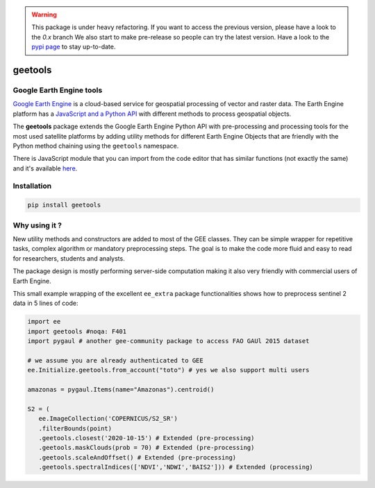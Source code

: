 .. warning::

    This package is under heavy refactoring.
    If you want to access the previous version, please have a look to the `0.x` branch
    We also start to make pre-release so people can try the latest version. Have a look to the `pypi page <https://pypi.org/project/geetools/>`__ to stay up-to-date.

geetools
========

.. image:: https://img.shields.io/badge/License-MIT-yellow.svg?logo=opensourceinitiative&logoColor=white
    :target: LICENSE
    :alt: License: MIT

.. image:: https://img.shields.io/badge/Conventional%20Commits-1.0.0-yellow.svg?logo=git&logoColor=white
   :target: https://conventionalcommits.org
   :alt: conventional commit

.. image:: https://img.shields.io/badge/code%20style-black-000000.svg
   :target: https://github.com/psf/black
   :alt: Black badge

.. image:: https://img.shields.io/badge/code_style-prettier-ff69b4.svg?logo=prettier&logoColor=white
   :target: https://github.com/prettier/prettier
   :alt: prettier badge

.. image:: https://img.shields.io/badge/pre--commit-active-yellow?logo=pre-commit&logoColor=white
    :target: https://pre-commit.com/
    :alt: pre-commit

.. image:: https://img.shields.io/pypi/v/geetools?color=blue&logo=pypi&logoColor=white
    :target: https://pypi.org/project/geetools/
    :alt: PyPI version

.. image:: https://img.shields.io/github/actions/workflow/status/gee-community/gee_tools/unit.yaml?logo=github&logoColor=white
    :target: https://github.com/gee-community/gee_tools/actions/workflows/unit.yaml
    :alt: build

.. image:: https://img.shields.io/codecov/c/github/gee-community/gee_tools?logo=codecov&logoColor=white
    :target: https://codecov.io/gh/gee-community/gee_tools
    :alt: Test Coverage

.. image:: https://img.shields.io/readthedocs/gee-tools?logo=readthedocs&logoColor=white
    :target: https://gee-tools.readthedocs.io/en/latest/
    :alt: Documentation Status

Google Earth Engine tools
-------------------------

.. image:: docs/_static/logo.svg
    :width: 20%
    :align: right

`Google Earth Engine <https://earthengine.google.com/>`__ is a cloud-based service for geospatial processing of vector and raster data. The Earth Engine platform has a `JavaScript and a Python API <https://developers.google.com/earth-engine/guides>`__ with different methods to process geospatial objects.

The **geetools** package extends the Google Earth Engine Python API with pre-processing and processing tools for the most used satellite platforms by adding utility methods for different Earth Engine Objects that are friendly with the Python method chaining using the ``geetools`` namespace.

There is JavaScript module that you can import from the code editor that has
similar functions (not exactly the same) and it's available `here <https://github.com/fitoprincipe/geetools-code-editor>`__.

Installation
------------

.. code-block:: python

    pip install geetools

Why using it ?
--------------

New utility methods and constructors are added to most of the GEE classes. They can be simple wrapper for repetitive tasks, complex algorithm or mandatory preprocessing steps. The goal is to make the code more fluid and easy to read for researchers, students and analysts.

The package design is mostly performing server-side computation making it also very friendly with commercial users of Earth Engine.

This small example wrapping of the excellent ``ee_extra`` package functionalities shows how to preprocess sentinel 2 data in 5 lines of code:

.. code-block:: python

   import ee
   import geetools #noqa: F401
   import pygaul # another gee-community package to access FAO GAUl 2015 dataset

   # we assume you are already authenticated to GEE
   ee.Initialize.geetools.from_account("toto") # yes we also support multi users

   amazonas = pygaul.Items(name="Amazonas").centroid()

   S2 = (
      ee.ImageCollection('COPERNICUS/S2_SR')
      .filterBounds(point)
      .geetools.closest('2020-10-15') # Extended (pre-processing)
      .geetools.maskClouds(prob = 70) # Extended (pre-processing)
      .geetools.scaleAndOffset() # Extended (pre-processing)
      .geetools.spectralIndices(['NDVI','NDWI','BAIS2'])) # Extended (processing)
